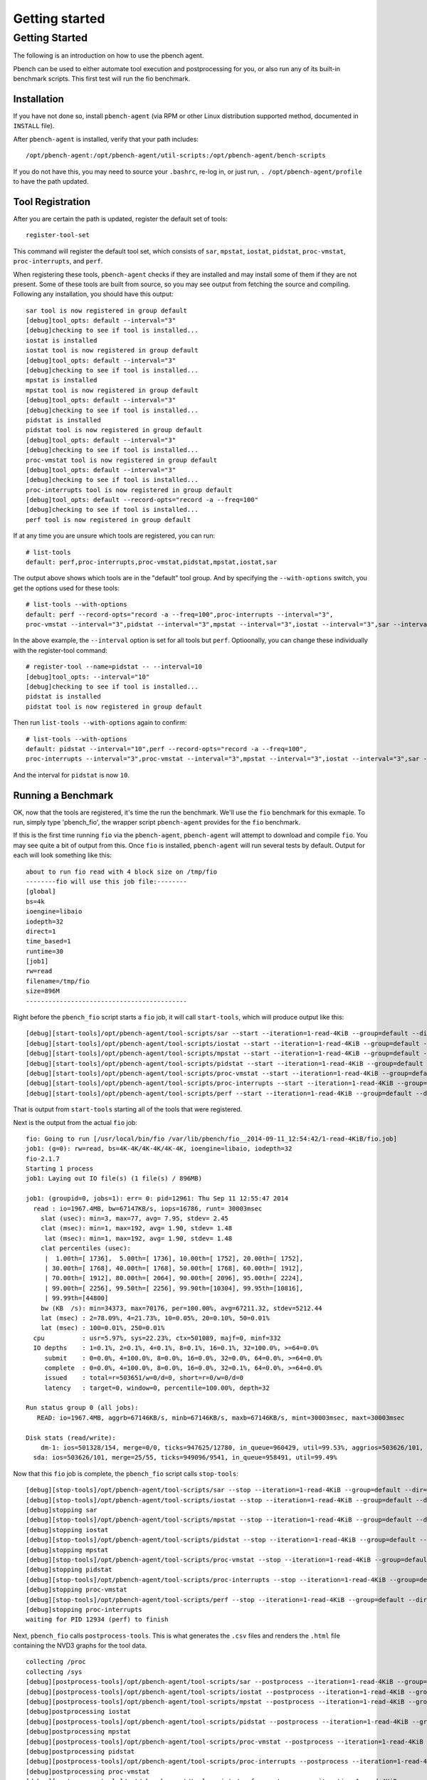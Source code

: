 ====================
Getting started
====================

Getting Started
===============

The following is an introduction on how to use the pbench agent.

Pbench can be used to either automate tool execution and postprocessing
for you, or also run any of its built-in benchmark scripts. This first
test will run the fio benchmark.

Installation
------------

If you have not done so, install ``pbench-agent`` (via RPM or other
Linux distribution supported method, documented in ``INSTALL`` file).

After ``pbench-agent`` is installed, verify that your path includes:

::

    /opt/pbench-agent:/opt/pbench-agent/util-scripts:/opt/pbench-agent/bench-scripts

If you do not have this, you may need to source your ``.bashrc``, re-log
in, or just run, ``. /opt/pbench-agent/profile`` to have the path
updated.

Tool Registration
-----------------

After you are certain the path is updated, register the default set of
tools:

::

    register-tool-set

This command will register the default tool set, which consists of
``sar``, ``mpstat``, ``iostat``, ``pidstat``, ``proc-vmstat``,
``proc-interrupts``, and ``perf``.

When registering these tools, ``pbench-agent`` checks if they are
installed and may install some of them if they are not present. Some of
these tools are built from source, so you may see output from fetching
the source and compiling. Following any installation, you should have
this output:

::

    sar tool is now registered in group default
    [debug]tool_opts: default --interval="3"
    [debug]checking to see if tool is installed...
    iostat is installed
    iostat tool is now registered in group default
    [debug]tool_opts: default --interval="3"
    [debug]checking to see if tool is installed...
    mpstat is installed
    mpstat tool is now registered in group default
    [debug]tool_opts: default --interval="3"
    [debug]checking to see if tool is installed...
    pidstat is installed
    pidstat tool is now registered in group default
    [debug]tool_opts: default --interval="3"
    [debug]checking to see if tool is installed...
    proc-vmstat tool is now registered in group default
    [debug]tool_opts: default --interval="3"
    [debug]checking to see if tool is installed...
    proc-interrupts tool is now registered in group default
    [debug]tool_opts: default --record-opts="record -a --freq=100"
    [debug]checking to see if tool is installed...
    perf tool is now registered in group default

If at any time you are unsure which tools are registered, you can run:

::

    # list-tools
    default: perf,proc-interrupts,proc-vmstat,pidstat,mpstat,iostat,sar

The output above shows which tools are in the "default" tool group. And
by specifying the ``--with-options`` switch, you get the options used
for these tools:

::

    # list-tools --with-options
    default: perf --record-opts="record -a --freq=100",proc-interrupts --interval="3",
    proc-vmstat --interval="3",pidstat --interval="3",mpstat --interval="3",iostat --interval="3",sar --interval="3"

In the above example, the ``--interval`` option is set for all tools but
``perf``. Optioonally, you can change these individually with the
register-tool command:

::

    # register-tool --name=pidstat -- --interval=10
    [debug]tool_opts: --interval="10"
    [debug]checking to see if tool is installed...
    pidstat is installed
    pidstat tool is now registered in group default

Then run ``list-tools --with-options`` again to confirm:

::

    # list-tools --with-options
    default: pidstat --interval="10",perf --record-opts="record -a --freq=100",
    proc-interrupts --interval="3",proc-vmstat --interval="3",mpstat --interval="3",iostat --interval="3",sar --interval="3"

And the interval for ``pidstat`` is now ``10``.

Running a Benchmark
-------------------

OK, now that the tools are registered, it's time the run the benchmark.
We'll use the ``fio`` benchmark for this exmaple. To run, simply type
'pbench\_fio', the wrapper script ``pbench-agent`` provides for the
``fio`` benchmark.

If this is the first time running ``fio`` via the ``pbench-agent``,
``pbench-agent`` will attempt to download and compile ``fio``. You may
see quite a bit of output from this. Once ``fio`` is installed,
``pbench-agent`` will run several tests by default. Output for each will
look something like this:

::

    about to run fio read with 4 block size on /tmp/fio
    --------fio will use this job file:--------
    [global]
    bs=4k
    ioengine=libaio
    iodepth=32
    direct=1
    time_based=1
    runtime=30
    [job1]
    rw=read
    filename=/tmp/fio
    size=896M
    -------------------------------------------

Right before the ``pbench_fio`` script starts a ``fio`` job, it will
call ``start-tools``, which will produce output like this:

::

    [debug][start-tools]/opt/pbench-agent/tool-scripts/sar --start --iteration=1-read-4KiB --group=default --dir=/var/lib/pbench/fio__2014-09-11_12:54:42/1-read-4KiB/tools-default default --interval="3"
    [debug][start-tools]/opt/pbench-agent/tool-scripts/iostat --start --iteration=1-read-4KiB --group=default --dir=/var/lib/pbench/fio__2014-09-11_12:54:42/1-read-4KiB/tools-default default --interval="3"
    [debug][start-tools]/opt/pbench-agent/tool-scripts/mpstat --start --iteration=1-read-4KiB --group=default --dir=/var/lib/pbench/fio__2014-09-11_12:54:42/1-read-4KiB/tools-default default --interval="3"
    [debug][start-tools]/opt/pbench-agent/tool-scripts/pidstat --start --iteration=1-read-4KiB --group=default --dir=/var/lib/pbench/fio__2014-09-11_12:54:42/1-read-4KiB/tools-default default --interval="3"
    [debug][start-tools]/opt/pbench-agent/tool-scripts/proc-vmstat --start --iteration=1-read-4KiB --group=default --dir=/var/lib/pbench/fio__2014-09-11_12:54:42/1-read-4KiB/tools-default default --interval="3"
    [debug][start-tools]/opt/pbench-agent/tool-scripts/proc-interrupts --start --iteration=1-read-4KiB --group=default --dir=/var/lib/pbench/fio__2014-09-11_12:54:42/1-read-4KiB/tools-default default --interval="3"
    [debug][start-tools]/opt/pbench-agent/tool-scripts/perf --start --iteration=1-read-4KiB --group=default --dir=/var/lib/pbench/fio__2014-09-11_12:54:42/1-read-4KiB/tools-default default --record-opts="record -a --freq=100"

That is output from ``start-tools`` starting all of the tools that were
registered.

Next is the output from the actual ``fio`` job:

::

    fio: Going to run [/usr/local/bin/fio /var/lib/pbench/fio__2014-09-11_12:54:42/1-read-4KiB/fio.job]
    job1: (g=0): rw=read, bs=4K-4K/4K-4K/4K-4K, ioengine=libaio, iodepth=32
    fio-2.1.7
    Starting 1 process
    job1: Laying out IO file(s) (1 file(s) / 896MB)

    job1: (groupid=0, jobs=1): err= 0: pid=12961: Thu Sep 11 12:55:47 2014
      read : io=1967.4MB, bw=67147KB/s, iops=16786, runt= 30003msec
        slat (usec): min=3, max=77, avg= 7.95, stdev= 2.45
        clat (msec): min=1, max=192, avg= 1.90, stdev= 1.48
         lat (msec): min=1, max=192, avg= 1.90, stdev= 1.48
        clat percentiles (usec):
         |  1.00th=[ 1736],  5.00th=[ 1736], 10.00th=[ 1752], 20.00th=[ 1752],
         | 30.00th=[ 1768], 40.00th=[ 1768], 50.00th=[ 1768], 60.00th=[ 1912],
         | 70.00th=[ 1912], 80.00th=[ 2064], 90.00th=[ 2096], 95.00th=[ 2224],
         | 99.00th=[ 2256], 99.50th=[ 2256], 99.90th=[10304], 99.95th=[10816],
         | 99.99th=[44800]
        bw (KB  /s): min=34373, max=70176, per=100.00%, avg=67211.32, stdev=5212.44
        lat (msec) : 2=78.09%, 4=21.73%, 10=0.05%, 20=0.10%, 50=0.01%
        lat (msec) : 100=0.01%, 250=0.01%
      cpu          : usr=5.97%, sys=22.23%, ctx=501089, majf=0, minf=332
      IO depths    : 1=0.1%, 2=0.1%, 4=0.1%, 8=0.1%, 16=0.1%, 32=100.0%, >=64=0.0%
         submit    : 0=0.0%, 4=100.0%, 8=0.0%, 16=0.0%, 32=0.0%, 64=0.0%, >=64=0.0%
         complete  : 0=0.0%, 4=100.0%, 8=0.0%, 16=0.0%, 32=0.1%, 64=0.0%, >=64=0.0%
         issued    : total=r=503651/w=0/d=0, short=r=0/w=0/d=0
         latency   : target=0, window=0, percentile=100.00%, depth=32

    Run status group 0 (all jobs):
       READ: io=1967.4MB, aggrb=67146KB/s, minb=67146KB/s, maxb=67146KB/s, mint=30003msec, maxt=30003msec

    Disk stats (read/write):
        dm-1: ios=501328/154, merge=0/0, ticks=947625/12780, in_queue=960429, util=99.53%, aggrios=503626/101, aggrmerge=25/55, aggrticks=949096/9541, aggrin_queue=958491, aggrutil=99.49%
      sda: ios=503626/101, merge=25/55, ticks=949096/9541, in_queue=958491, util=99.49%

Now that this ``fio`` job is complete, the ``pbench_fio`` script calls
``stop-tools``:

::

    [debug][stop-tools]/opt/pbench-agent/tool-scripts/sar --stop --iteration=1-read-4KiB --group=default --dir=/var/lib/pbench/fio__2014-09-11_12:54:42/1-read-4KiB/tools-default default --interval="3"
    [debug][stop-tools]/opt/pbench-agent/tool-scripts/iostat --stop --iteration=1-read-4KiB --group=default --dir=/var/lib/pbench/fio__2014-09-11_12:54:42/1-read-4KiB/tools-default default --interval="3"
    [debug]stopping sar
    [debug][stop-tools]/opt/pbench-agent/tool-scripts/mpstat --stop --iteration=1-read-4KiB --group=default --dir=/var/lib/pbench/fio__2014-09-11_12:54:42/1-read-4KiB/tools-default default --interval="3"
    [debug]stopping iostat
    [debug][stop-tools]/opt/pbench-agent/tool-scripts/pidstat --stop --iteration=1-read-4KiB --group=default --dir=/var/lib/pbench/fio__2014-09-11_12:54:42/1-read-4KiB/tools-default default --interval="3"
    [debug]stopping mpstat
    [debug][stop-tools]/opt/pbench-agent/tool-scripts/proc-vmstat --stop --iteration=1-read-4KiB --group=default --dir=/var/lib/pbench/fio__2014-09-11_12:54:42/1-read-4KiB/tools-default default --interval="3"
    [debug]stopping pidstat
    [debug][stop-tools]/opt/pbench-agent/tool-scripts/proc-interrupts --stop --iteration=1-read-4KiB --group=default --dir=/var/lib/pbench/fio__2014-09-11_12:54:42/1-read-4KiB/tools-default default --interval="3"
    [debug]stopping proc-vmstat
    [debug][stop-tools]/opt/pbench-agent/tool-scripts/perf --stop --iteration=1-read-4KiB --group=default --dir=/var/lib/pbench/fio__2014-09-11_12:54:42/1-read-4KiB/tools-default default --record-opts="record -a --freq=100"
    [debug]stopping proc-interrupts
    waiting for PID 12934 (perf) to finish

Next, ``pbench_fio`` calls ``postprocess-tools``. This is what generates
the ``.csv`` files and renders the ``.html`` file containing the NVD3
graphs for the tool data.

::

    collecting /proc
    collecting /sys
    [debug][postprocess-tools]/opt/pbench-agent/tool-scripts/sar --postprocess --iteration=1-read-4KiB --group=default --dir=/var/lib/pbench/fio__2014-09-11_12:54:42/1-read-4KiB/tools-default default --interval="3"
    [debug][postprocess-tools]/opt/pbench-agent/tool-scripts/iostat --postprocess --iteration=1-read-4KiB --group=default --dir=/var/lib/pbench/fio__2014-09-11_12:54:42/1-read-4KiB/tools-default default --interval="3"
    [debug][postprocess-tools]/opt/pbench-agent/tool-scripts/mpstat --postprocess --iteration=1-read-4KiB --group=default --dir=/var/lib/pbench/fio__2014-09-11_12:54:42/1-read-4KiB/tools-default default --interval="3"
    [debug]postprocessing iostat
    [debug][postprocess-tools]/opt/pbench-agent/tool-scripts/pidstat --postprocess --iteration=1-read-4KiB --group=default --dir=/var/lib/pbench/fio__2014-09-11_12:54:42/1-read-4KiB/tools-default default --interval="3"
    [debug]postprocessing mpstat
    [debug][postprocess-tools]/opt/pbench-agent/tool-scripts/proc-vmstat --postprocess --iteration=1-read-4KiB --group=default --dir=/var/lib/pbench/fio__2014-09-11_12:54:42/1-read-4KiB/tools-default default --interval="3"
    [debug]postprocessing pidstat
    [debug][postprocess-tools]/opt/pbench-agent/tool-scripts/proc-interrupts --postprocess --iteration=1-read-4KiB --group=default --dir=/var/lib/pbench/fio__2014-09-11_12:54:42/1-read-4KiB/tools-default default --interval="3"
    [debug]postprocessing proc-vmstat
    [debug][postprocess-tools]/opt/pbench-agent/tool-scripts/perf --postprocess --iteration=1-read-4KiB --group=default --dir=/var/lib/pbench/fio__2014-09-11_12:54:42/1-read-4KiB/tools-default default --record-opts="record -a --freq=100"
    [debug]postprocessing proc-interrupts

This will repeat for a total of 6 different ``fio`` jobs, then the
``fio`` benchmark will be complete. Now that the job is complete, we
want to move the results to the archive host. The results are currently
in /var/lib/pbench/fio-. To move these results, simply run:

::

    # move-results

Once that command completes, the data should be moved to the configured
archive host. To view your results, use a link like this in your browser
(replacing the "resultshost.example.com" with your pbench deployed web
server, and replacing the "your-HOSTNAME" with the $(hostname -s) of the
machine where you issued the "move-results" above):

http://resultshost.example.com/results//?C=M;O=D

Towards the top of the list, there should be a directory like
"``fio__2014-09-11_12:54:42``\ ". That is your pbench ``fio`` job. Click
on that directory to see the results.

There should be a file, ``fio-summary.txt``, which will contain the
results for all of the ``fio`` jobs that were run.

In this same directory, there should be more sub-directories, one for
each ``fio`` job. They should have a format like
"``N-[read|write]-MKiB``\ ". In pbench-speak, these are called an
"iteration" and usually start with "1-". Under each of these you will
find the details of that job/iteration:

-  ``fio.cmd``: the actual ``fio`` command used
-  ``fio.job``: the job file ``pbench_fio`` created
-  ``result.txt``: the output from the ``fio`` job
-  ``tool-default``: all of the collected tool data
-  ``sysinfo``: data ``pbench_fio`` collected from ``/sys`` & ``/proc``

Under the ``tools-default`` directory, there should be text output for
each tool as well as ``.html`` files, and a ``csv`` sub-directory
containing all of the raw tool data.
